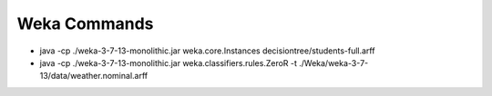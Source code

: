 .. title: Weka Commands
.. slug: weka-commands
.. date: 2015-09-19 11:08:49 UTC-07:00
.. tags:
.. category:
.. link:
.. description:
.. type: text

Weka Commands
=============

* java -cp ./weka-3-7-13-monolithic.jar weka.core.Instances decisiontree/students-full.arff
* java -cp ./weka-3-7-13-monolithic.jar weka.classifiers.rules.ZeroR -t ./Weka/weka-3-7-13/data/weather.nominal.arff
